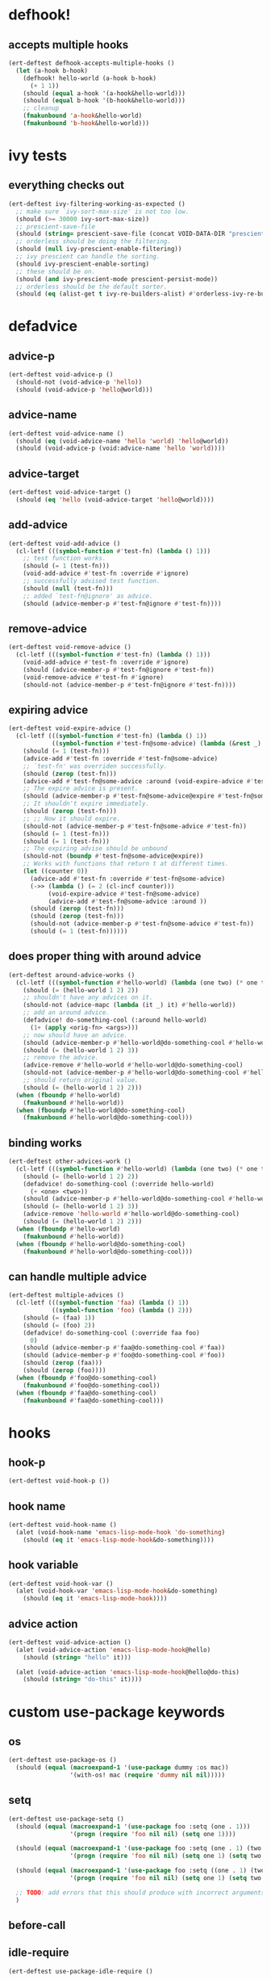 * defhook!
:PROPERTIES:
:ID:       130bc7cf-cfb9-43e0-91ba-2035d4b22012
:END:

** accepts multiple hooks
:PROPERTIES:
:ID:       ef5c4f7d-7a25-41cb-b75f-c1c73e8ec4db
:END:

#+begin_src emacs-lisp
(ert-deftest defhook-accepts-multiple-hooks ()
  (let (a-hook b-hook)
    (defhook! hello-world (a-hook b-hook)
      (+ 1 1))
    (should (equal a-hook '(a-hook&hello-world)))
    (should (equal b-hook '(b-hook&hello-world)))
    ;; cleanup
    (fmakunbound 'a-hook&hello-world)
    (fmakunbound 'b-hook&hello-world)))
#+end_src

* ivy tests
:PROPERTIES:
:ID:       35fb8af3-c160-4330-8195-b159d97700a0
:END:

** everything checks out
:PROPERTIES:
:ID:       d9402509-d00c-44d4-86aa-de6d8f006594
:END:

#+begin_src emacs-lisp
(ert-deftest ivy-filtering-working-as-expected ()
  ;; make sure `ivy-sort-max-size' is not too low.
  (should (>= 30000 ivy-sort-max-size))
  ;; prescient-save-file
  (should (string= prescient-save-file (concat VOID-DATA-DIR "prescient-save.el")))
  ;; orderless should be doing the filtering.
  (should (null ivy-prescient-enable-filtering))
  ;; ivy prescient can handle the sorting.
  (should ivy-prescient-enable-sorting)
  ;; these should be on.
  (should (and ivy-prescient-mode prescient-persist-mode))
  ;; orderless should be the default sorter.
  (should (eq (alist-get t ivy-re-builders-alist) #'orderless-ivy-re-builder)))
#+end_src

* defadvice
:PROPERTIES:
:ID:       f9dbab12-fa2d-4486-97b0-70b091d6527c
:END:

** advice-p
:PROPERTIES:
:ID:       2ca4de42-5280-45e3-97ee-ab423c3cb1ad
:END:

#+begin_src emacs-lisp
(ert-deftest void-advice-p ()
  (should-not (void-advice-p 'hello))
  (should (void-advice-p 'hello@world)))
#+end_src

** advice-name
:PROPERTIES:
:ID:       2bd281c2-bb9a-4d1b-a926-94854cd1cf9b
:END:

#+begin_src emacs-lisp
(ert-deftest void-advice-name ()
  (should (eq (void-advice-name 'hello 'world) 'hello@world))
  (should (void-advice-p (void:advice-name 'hello 'world))))
#+end_src

** advice-target
:PROPERTIES:
:ID:       e3a21c47-8293-49e1-876f-1dd0f054eec1
:END:

#+begin_src emacs-lisp
(ert-deftest void-advice-target ()
  (should (eq 'hello (void-advice-target 'hello@world))))
#+end_src

** add-advice
:PROPERTIES:
:ID:       ad260c52-0830-499a-8880-f5190ba89788
:END:

#+begin_src emacs-lisp
(ert-deftest void-add-advice ()
  (cl-letf (((symbol-function #'test-fn) (lambda () 1)))
    ;; test function works.
    (should (= 1 (test-fn)))
    (void-add-advice #'test-fn :override #'ignore)
    ;; successfully advised test function.
    (should (null (test-fn)))
    ;; added `test-fn@ignore' as advice.
    (should (advice-member-p #'test-fn@ignore #'test-fn))))
#+end_src

** remove-advice
:PROPERTIES:
:ID:       80f507e8-053f-45a1-8609-ddf5972874f6
:END:

#+begin_src emacs-lisp
(ert-deftest void-remove-advice ()
  (cl-letf (((symbol-function #'test-fn) (lambda () 1)))
    (void-add-advice #'test-fn :override #'ignore)
    (should (advice-member-p #'test-fn@ignore #'test-fn))
    (void-remove-advice #'test-fn #'ignore)
    (should-not (advice-member-p #'test-fn@ignore #'test-fn))))
#+end_src

** expiring advice
:PROPERTIES:
:ID:       7a05e9cd-55d3-4c0d-970b-f2eb60f8a645
:END:

#+begin_src emacs-lisp
(ert-deftest void-expire-advice ()
  (cl-letf (((symbol-function #'test-fn) (lambda () 1))
            ((symbol-function #'test-fn@some-advice) (lambda (&rest _) 0)))
    (should (= 1 (test-fn)))
    (advice-add #'test-fn :override #'test-fn@some-advice)
    ;; `test-fn' was overriden successfully.
    (should (zerop (test-fn)))
    (advice-add #'test-fn@some-advice :around (void-expire-advice #'test-fn@some-advice))
    ;; The expire advice is present.
    (should (advice-member-p #'test-fn@some-advice@expire #'test-fn@some-advice))
    ;; It shouldn't expire immediately.
    (should (zerop (test-fn)))
    ;; ;; Now it should expire.
    (should-not (advice-member-p #'test-fn@some-advice #'test-fn))
    (should (= 1 (test-fn)))
    (should (= 1 (test-fn)))
    ;; The expiring advise should be unbound
    (should-not (boundp #'test-fn@some-advice@expire))
    ;; Works with functions that return t at different times.
    (let ((counter 0))
      (advice-add #'test-fn :override #'test-fn@some-advice)
      (->> (lambda () (= 2 (cl-incf counter)))
           (void-expire-advice #'test-fn@some-advice)
           (advice-add #'test-fn@some-advice :around ))
      (should (zerop (test-fn)))
      (should (zerop (test-fn)))
      (should-not (advice-member-p #'test-fn@some-advice #'test-fn))
      (should (= 1 (test-fn))))))
#+end_src

** does proper thing with around advice
:PROPERTIES:
:ID:       44b4aadc-a579-4b86-bdbc-df965e8d7c89
:END:

#+begin_src emacs-lisp
(ert-deftest around-advice-works ()
  (cl-letf (((symbol-function #'hello-world) (lambda (one two) (* one two))))
    (should (= (hello-world 1 2) 2))
    ;; shouldn't have any advices on it.
    (should-not (advice-mapc (lambda (it _) it) #'hello-world))
    ;; add an around advice.
    (defadvice! do-something-cool (:around hello-world)
      (1+ (apply <orig-fn> <args>)))
    ;; now should have an advice.
    (should (advice-member-p #'hello-world@do-something-cool #'hello-world))
    (should (= (hello-world 1 2) 3))
    ;; remove the advice.
    (advice-remove #'hello-world #'hello-world@do-something-cool)
    (should-not (advice-member-p #'hello-world@do-something-cool #'hello-world))
    ;; should return original value.
    (should (= (hello-world 1 2) 2)))
  (when (fboundp #'hello-world)
    (fmakunbound #'hello-world))
  (when (fboundp #'hello-world@do-something-cool)
    (fmakunbound #'hello-world@do-something-cool)))
#+end_src

** binding works
:PROPERTIES:
:ID:       dc43c155-ae49-463c-9641-60bd15431d97
:END:

#+begin_src emacs-lisp
(ert-deftest other-advices-work ()
  (cl-letf (((symbol-function #'hello-world) (lambda (one two) (* one two))))
    (should (= (hello-world 1 2) 2))
    (defadvice! do-something-cool (:override hello-world)
      (+ <one> <two>))
    (should (advice-member-p #'hello-world@do-something-cool #'hello-world))
    (should (= (hello-world 1 2) 3))
    (advice-remove 'hello-world #'hello-world@do-something-cool)
    (should (= (hello-world 1 2) 2)))
  (when (fboundp #'hello-world)
    (fmakunbound #'hello-world))
  (when (fboundp #'hello-world@do-something-cool)
    (fmakunbound #'hello-world@do-something-cool)))
#+end_src

** can handle multiple advice
:PROPERTIES:
:ID:       1a706063-500e-4a12-8887-c757db215e29
:END:

#+begin_src emacs-lisp
(ert-deftest multiple-advices ()
  (cl-letf (((symbol-function 'faa) (lambda () 1))
            ((symbol-function 'foo) (lambda () 2)))
    (should (= (faa) 1))
    (should (= (foo) 2))
    (defadvice! do-something-cool (:override faa foo)
      0)
    (should (advice-member-p #'faa@do-something-cool #'faa))
    (should (advice-member-p #'foo@do-something-cool #'foo))
    (should (zerop (faa)))
    (should (zerop (foo))))
  (when (fboundp #'foo@do-something-cool)
    (fmakunbound #'foo@do-something-cool))
  (when (fboundp #'faa@do-something-cool)
    (fmakunbound #'faa@do-something-cool)))
#+end_src

* hooks
:PROPERTIES:
:ID:       8b71ed59-bf00-48d2-a070-6e7d62f54770
:END:

** hook-p
:PROPERTIES:
:ID:       656dada6-ffb9-4cbc-8568-13b89b2fed14
:END:

#+begin_src emacs-lisp
(ert-deftest void-hook-p ())
#+end_src

** hook name
:PROPERTIES:
:ID:       fb4eaaf3-365d-4248-b95e-dc001c95d70b
:END:

#+begin_src emacs-lisp
(ert-deftest void-hook-name ()
  (alet (void-hook-name 'emacs-lisp-mode-hook 'do-something)
    (should (eq it 'emacs-lisp-mode-hook&do-something))))
#+end_src

** hook variable
:PROPERTIES:
:ID:       3d71878b-ceee-43b9-8a23-e31820418886
:END:

#+begin_src emacs-lisp
(ert-deftest void-hook-var ()
  (alet (void-hook-var 'emacs-lisp-mode-hook&do-something)
    (should (eq it 'emacs-lisp-mode-hook))))
#+end_src

** advice action
:PROPERTIES:
:ID:       9b1fbd9d-fdbd-4622-9d3b-6e2b6ad64827
:END:

#+begin_src emacs-lisp
(ert-deftest void-advice-action ()
  (alet (void-advice-action 'emacs-lisp-mode-hook@hello)
    (should (string= "hello" it)))

  (alet (void-advice-action 'emacs-lisp-mode-hook@hello@do-this)
    (should (string= "do-this" it))))
#+end_src

* custom use-package keywords
:PROPERTIES:
:ID:       724890eb-4760-400a-9943-3ba25a4772cd
:END:

** os
:PROPERTIES:
:ID:       63f24710-2c4b-45e6-a293-83ca4aeb9730
:END:

#+begin_src emacs-lisp
(ert-deftest use-package-os ()
  (should (equal (macroexpand-1 '(use-package dummy :os mac))
                 '(with-os! mac (require 'dummy nil nil)))))
#+end_src

** setq
:PROPERTIES:
:ID:       fe536281-6f1e-4096-99ff-da25b63f82c7
:END:

#+begin_src emacs-lisp
(ert-deftest use-package-setq ()
  (should (equal (macroexpand-1 '(use-package foo :setq (one . 1)))
                 '(progn (require 'foo nil nil) (setq one 1))))

  (should (equal (macroexpand-1 '(use-package foo :setq (one . 1) (two . 2)))
                 '(progn (require 'foo nil nil) (setq one 1) (setq two 2))))

  (should (equal (macroexpand-1 '(use-package foo :setq ((one . 1) (two . 2))))
                 '(progn (require 'foo nil nil) (setq one 1) (setq two 2))))

  ;; TODO: add errors that this should produce with incorrect arguments.
  )
#+end_src

** before-call
:PROPERTIES:
:ID:       0a38dd5c-28b9-4132-9d13-8c89d474b029
:END:

** idle-require
:PROPERTIES:
:ID:       c5374e5c-1c21-4e1b-b34b-3e8d37c51d5b
:END:

#+begin_src emacs-lisp
(ert-deftest use-package-idle-require ()

  (should (equal (macroexpand-1 '(use-package foo :idle-require flop))
                 '(progn
                    (require 'foo nil nil)
                    (idle-require 'flop))))

  (should (equal (macroexpand-1 '(use-package foo :idle-require flop flap))
                 '(progn
                    (require 'foo nil nil)
                    (idle-require 'flop)
                    (idle-require 'flap))))

  (should (equal (macroexpand-1 '(use-package foo :idle-require (flop flap)))
                 '(progn
                    (require 'foo nil nil)
                    (idle-require 'flop)
                    (idle-require 'flap)))))
#+end_src

** alias
:PROPERTIES:
:ID:       342c65b5-082c-4fc0-9b0b-aef6ab194a48
:END:

#+begin_src emacs-lisp
(ert-deftest use-package-alias ()

  (let ((use-package-expand-minimally t)
        (use-package-always-defer t))

    (should (equal (macroexpand-1 '(use-package foo :alias (one . two)))
                   '(defalias 'one 'two)))

    (should (equal (macroexpand-1 '(use-package foo :alias (one . two) (three . four)))
                   '(progn
                      (defalias 'one 'two)
                      (defalias 'three 'four))))

    (should (equal (macroexpand-1 '(use-package foo :alias ((one . two) (three . four))))
                   '(progn
                      (defalias 'one 'two)
                      (defalias 'three 'four))))))
#+end_src
